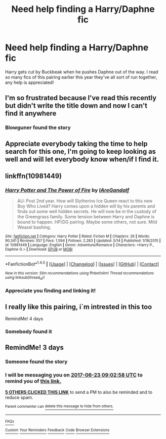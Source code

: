 #+TITLE: Need help finding a Harry/Daphne fic

* Need help finding a Harry/Daphne fic
:PROPERTIES:
:Author: RedSpectre21
:Score: 23
:DateUnix: 1497846199.0
:DateShort: 2017-Jun-19
:END:
Harry gets cut by Buckbeak when he pushes Daphne out of the way. I read so many fics of this pairing earlier this year they've all sort of run together, any help is appreciated!


** I'm so frustrated because I've read this recently but didn't write the title down and now I can't find it anywhere
:PROPERTIES:
:Author: liverbuzzz
:Score: 8
:DateUnix: 1497894226.0
:DateShort: 2017-Jun-19
:END:

*** Blowguner found the story
:PROPERTIES:
:Author: RedSpectre21
:Score: 2
:DateUnix: 1498073404.0
:DateShort: 2017-Jun-22
:END:


** Appreciate everybody taking the time to help search for this one, I'm going to keep looking as well and will let everybody know when/if I find it.
:PROPERTIES:
:Author: RedSpectre21
:Score: 5
:DateUnix: 1497965193.0
:DateShort: 2017-Jun-20
:END:


** linkffn(10981449)
:PROPERTIES:
:Author: Blowguner
:Score: 5
:DateUnix: 1498056396.0
:DateShort: 2017-Jun-21
:END:

*** [[http://www.fanfiction.net/s/10981449/1/][*/Harry Potter and The Power of Fire/*]] by [[https://www.fanfiction.net/u/4708893/IAreGandalf][/IAreGandalf/]]

#+begin_quote
  AU: Post 2nd year. How will Slytherins Ice Queen react to this new Boy Who Lived? Harry comes upon a hidden will by his parents and finds out some well hidden secrets. He will now be in the custody of the Greengrass family. Some tension between Harry and Daphne is bound to happen. HP/DG pairing. Maybe some others, not sure. Mild Weasel bashing.
#+end_quote

^{/Site/: [[http://www.fanfiction.net/][fanfiction.net]] *|* /Category/: Harry Potter *|* /Rated/: Fiction M *|* /Chapters/: 26 *|* /Words/: 90,341 *|* /Reviews/: 557 *|* /Favs/: 1,594 *|* /Follows/: 2,283 *|* /Updated/: 5/14 *|* /Published/: 1/18/2015 *|* /id/: 10981449 *|* /Language/: English *|* /Genre/: Adventure/Romance *|* /Characters/: <Harry P., Daphne G.> *|* /Download/: [[http://www.ff2ebook.com/old/ffn-bot/index.php?id=10981449&source=ff&filetype=epub][EPUB]] or [[http://www.ff2ebook.com/old/ffn-bot/index.php?id=10981449&source=ff&filetype=mobi][MOBI]]}

--------------

*FanfictionBot*^{1.4.0} *|* [[[https://github.com/tusing/reddit-ffn-bot/wiki/Usage][Usage]]] | [[[https://github.com/tusing/reddit-ffn-bot/wiki/Changelog][Changelog]]] | [[[https://github.com/tusing/reddit-ffn-bot/issues/][Issues]]] | [[[https://github.com/tusing/reddit-ffn-bot/][GitHub]]] | [[[https://www.reddit.com/message/compose?to=tusing][Contact]]]

^{/New in this version: Slim recommendations using/ ffnbot!slim! /Thread recommendations using/ linksub(thread_id)!}
:PROPERTIES:
:Author: FanfictionBot
:Score: 1
:DateUnix: 1498056404.0
:DateShort: 2017-Jun-21
:END:


*** Appreciate you finding and linking it!
:PROPERTIES:
:Author: RedSpectre21
:Score: 1
:DateUnix: 1498073339.0
:DateShort: 2017-Jun-21
:END:


** I really like this pairing, i`m intrested in this too

RemindMe! 4 days
:PROPERTIES:
:Author: Lord_yami
:Score: 3
:DateUnix: 1497983615.0
:DateShort: 2017-Jun-20
:END:

*** Somebody found it
:PROPERTIES:
:Author: RedSpectre21
:Score: 2
:DateUnix: 1498073367.0
:DateShort: 2017-Jun-21
:END:


** RemindMe! 3 days
:PROPERTIES:
:Author: obrown231
:Score: 2
:DateUnix: 1497949350.0
:DateShort: 2017-Jun-20
:END:

*** Someone found the story
:PROPERTIES:
:Author: RedSpectre21
:Score: 3
:DateUnix: 1498073385.0
:DateShort: 2017-Jun-21
:END:


*** I will be messaging you on [[http://www.wolframalpha.com/input/?i=2017-06-23%2009:02:58%20UTC%20To%20Local%20Time][*2017-06-23 09:02:58 UTC*]] to remind you of [[https://www.reddit.com/r/HPfanfiction/comments/6i477e/need_help_finding_a_harrydaphne_fic/dj588ft][*this link.*]]

[[http://np.reddit.com/message/compose/?to=RemindMeBot&subject=Reminder&message=%5Bhttps://www.reddit.com/r/HPfanfiction/comments/6i477e/need_help_finding_a_harrydaphne_fic/dj588ft%5D%0A%0ARemindMe!%20%203%20days][*5 OTHERS CLICKED THIS LINK*]] to send a PM to also be reminded and to reduce spam.

^{Parent commenter can} [[http://np.reddit.com/message/compose/?to=RemindMeBot&subject=Delete%20Comment&message=Delete!%20dj588uo][^{delete this message to hide from others.}]]

--------------

[[http://np.reddit.com/r/RemindMeBot/comments/24duzp/remindmebot_info/][^{FAQs}]]

[[http://np.reddit.com/message/compose/?to=RemindMeBot&subject=Reminder&message=%5BLINK%20INSIDE%20SQUARE%20BRACKETS%20else%20default%20to%20FAQs%5D%0A%0ANOTE:%20Don't%20forget%20to%20add%20the%20time%20options%20after%20the%20command.%0A%0ARemindMe!][^{Custom}]]
[[http://np.reddit.com/message/compose/?to=RemindMeBot&subject=List%20Of%20Reminders&message=MyReminders!][^{Your Reminders}]]
[[http://np.reddit.com/message/compose/?to=RemindMeBotWrangler&subject=Feedback][^{Feedback}]]
[[https://github.com/SIlver--/remindmebot-reddit][^{Code}]]
[[https://np.reddit.com/r/RemindMeBot/comments/4kldad/remindmebot_extensions/][^{Browser Extensions}]]
:PROPERTIES:
:Author: RemindMeBot
:Score: 2
:DateUnix: 1497949384.0
:DateShort: 2017-Jun-20
:END:
